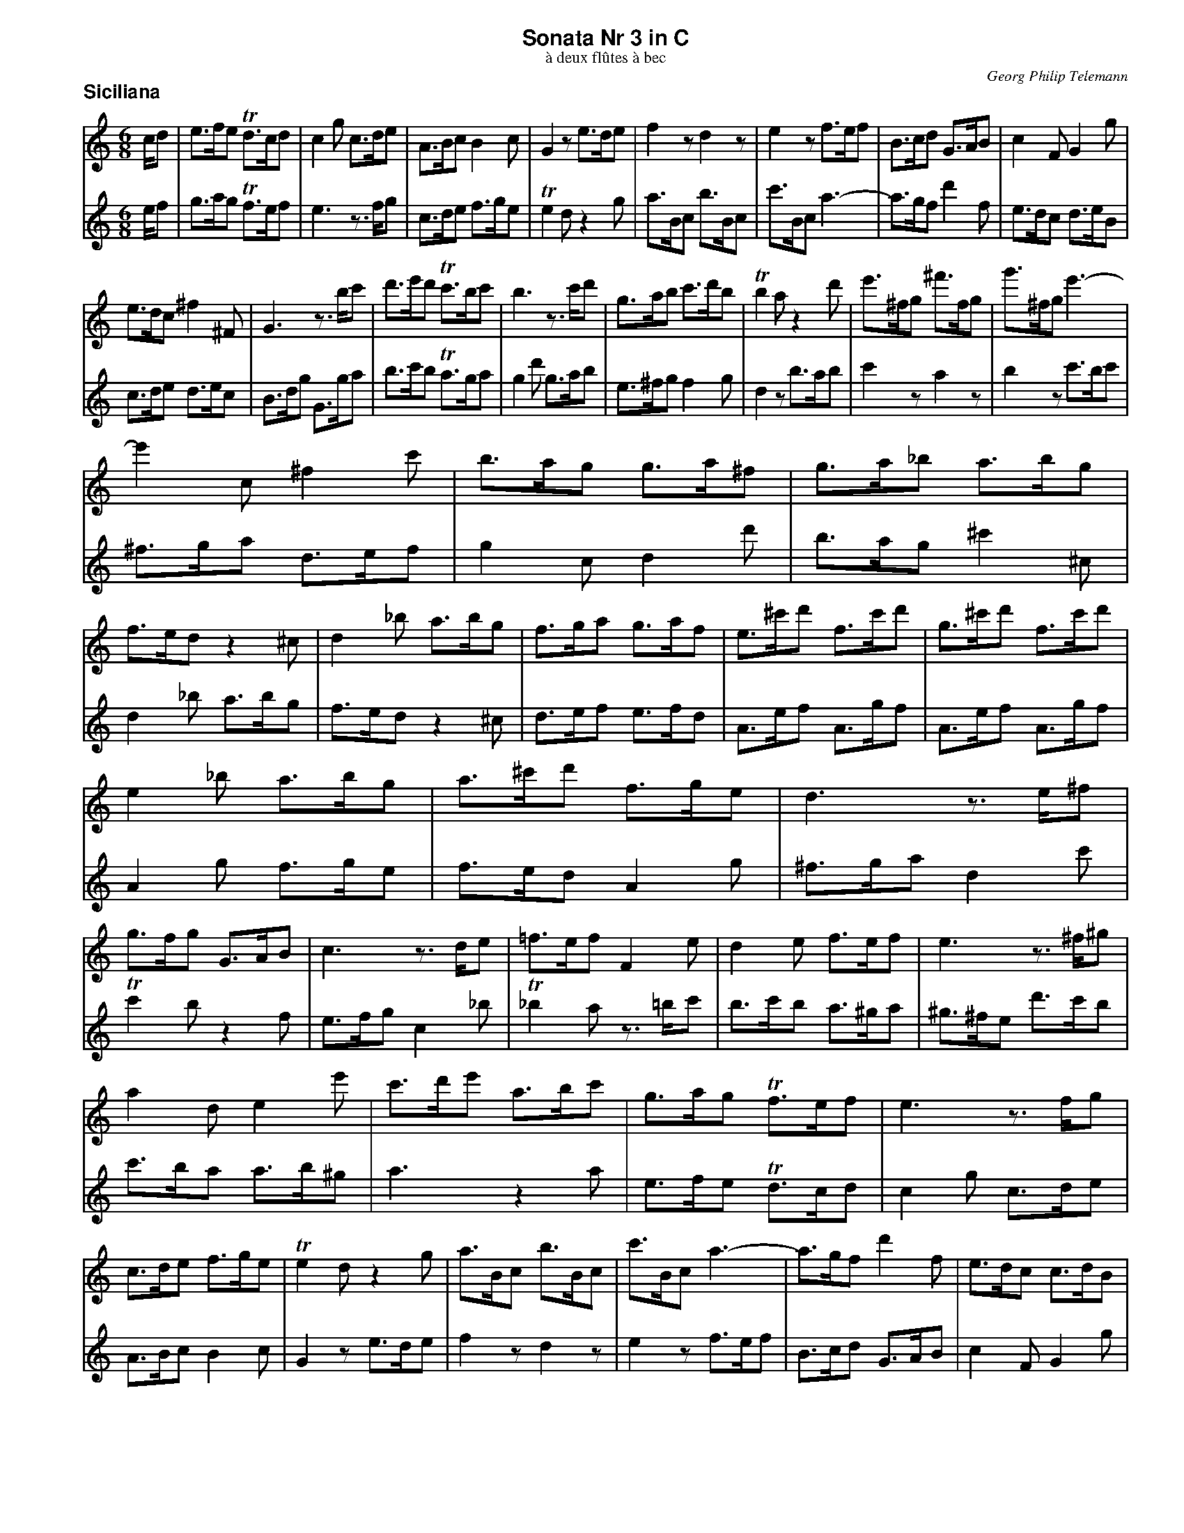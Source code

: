 %%scale         0.70
%%pagewidth     8.50in
%%pageheight   11.00in
%%leftmargin    0.60in
%%botmargin     0.30in
%%topmargin     0.20in
%%systaffsep    1.00cm
%%staffsep      1.00cm
%%titleleft     0
%%titlespace    0.00in
%%landscape     0
%%topspace      0.00in
%%composerspace 0.00in
%%lineskipfac   1.1
%%maxshrink     1.0
%%musicspace    7pt
%%partsspace    10
%%staffwidth    7.50in
%%subtitlespace 0.00in
%%composerfont  Times-Italic   11
%%barlabelfont  Helvetica-Bold 18 box
%%gchordfont    Helvetica-Bold 14
%%partsfont     Helvetica-Bold 14
%%subtitlefont  Times-Roman    12
%%textfont      Times-Roman    12
%%titlefont     Helvetica-Bold 16
%%vocalfont     Helvetica-Narrow-Bold 16
%%wordsfont     Helvetica-Narrow-Bold 12

X: 1
T: Sonata Nr 3 in C
T: \`a deux fl\^utes \`a bec
C: Georg Philip Telemann
N: Published in Hamburg in 1727
M: 6/8
L: 1/8
P: Siciliana
K: C
V: 1
c/d | e>fe Td>cd | c2g c>de | A>Bc B2c | G2z e>de | f2z d2z | e2z f>ef | B>cd G>AB | c2F G2g |
e>dc ^f2^F | G3 z>bc' | d'>e'd' Tc'>bc' | b3 z>c'd' | g>ab c'>d'b | Tb2a z2d' | e'>^fg ^f'>fg | g'>^fg e'3- |
e'2c ^f2c' | b>ag g>a^f | g>a_b a>bg | f>ed z2^c | d2_b a>bg | f>ga g>af | e>^c'd' f>c'd' | g>^c'd' f>c'd' |
%
e2_b a>bg | a>^c'd' f>ge | d3 z>e^f | g>fg G>AB | c3 z>de | =f>ef F2e | d2e f>ef | e3 z>^f^g |
a2d e2e' | c'>d'e' a>bc' | g>ag Tf>ef | e3 z>fg | c>de f>ge | Te2d z2g | a>Bc b>Bc | c'>Bc a3- | a>gf d'2f | e>dc c>dB |
c3 z>de | f>ef F>d^c | d3 z>e^f | g>^fg G2=f | e2d ^c>de | d2=c B>cd | c2a g>af | e>dc z2B | c>de d>ec | G>de G>fe |
G>de G>fe | G2f e>fd | g>bc' e>fd | c2g f>ge | d>bc' e>bc' | f>bc' e>bc' | d2a g>af | e>dc G2Tb | c'3 z3/ |]
V: 2
e/f | g>ag Tf>ef | e3 z>fg | c>de f>ge | Te2d z2g | a>Bc b>Bc | c'>Bc a3- | a>gf d'2f | e>dc d>eB |
c>de d>ec | B>dg G>ga | b>c'b Ta>ga | g2d' g>ab | e>^fg f2g | d2z b>ab | c'2z a2z | b2z c'>bc' |
^f>ga d>ef | g2c d2d' | b>ag ^c'2^c | d2_b a>bg | f>ed z2^c | d>ef e>fd | A>ef A>gf | A>ef A>gf |
%
A2g f>ge | f>ed A2g | ^f>ga d2c' | Tc'2b z2f | e>fg c2_b | T_b2a z>=bc' | b>c'b a>^ga | ^g>^fe d'>c'b |
c'>ba a>b^g | a3 z2a | e>fe Td>cd | c2g c>de | A>Bc B2c | G2z e>de | f2z d2z | e2z f>ef | B>cd G>AB | c2F G2g |
e>fg c2_b | T_b2a z2a | ^f>ga d2c' | Tc'2=b z>c'd' | g>a_b a>bg | f>ga g>af | e>dc z2B | c2a g>af | e>fg f>ge | d>bc' e>bc' |
f>bc' e>bc' | d2a g>af | e>dc G2f | e>fe d>ec | G>de G>fe | G>de G>fe | G2f e>fd | g>bc' e>fd | c3 z3/ |]

X: 2
T:
P: Vivace
M: 3/4
L: 1/8
K: C
V: 1
z6 | z6 | z6 | z6 | z6 | z6 | z6 | z6 | z6 | z6 | g4c'2 | Tb4e'2 |
d'2c'2b2 | a2d2b2 | Ta4g2 | a2d2b2 | Ta4g2 | c'6 | b2c'2Ta2 | g2gabc' |
d'c'bag^f | gdgabc' | d'c'bag=f | e2g2c'2 | e'2g'2z2 | e2g2c'2 | e'2g'2z2 | z2c'_bag |
fgagfe | defedc | =BcdcBA | G2c2e2 | g2c'2z2 | c4f2 | e2AGAB | cGcBcd |
%
ecdBcA | BdBGc2- | cABGec | BdBGc2- | cABGec | BdBGAB | c2F2G2 | c2z2c2 | B2z2B2 | A2z2A2 |
Gd'c'd'bd' | ad'c'd'ad' | Gd'c'd'gd' | ^fdfga2- | aabag^f |gegab2- | bbc'bag | a^fabc'2- |
c'c'd'c'ba | b2ede^f | g4c'2 | Tb4e'2 | d'2c'2b2 | a2d2b2 | Ta4g2 | a2d2b2 |
Ta4g2 | c'6 | b2c'2Ta2 | g2bc'd'2 | z2c'bc'2 | z2bab2 | z2c'ba^g | a2_baba | _bcagag | acgfgf |
%
gcagfe | f2A2d2 | f2a2z2 | F2A2d2 | f2a2z2 | z2gabc' | d'c'bag^f | gdgabc' |
d'c'bagf | e2g2c'2 | e'2g'2z2 | e2g2c'2 | e'2g'2z2 | f4_b2 | Ta4d'2 | c'2_b2z2 |
g2c2a2 | Tg4f2 | g2c2a2 | Tg4f2 | _b6 | a2_b2Tg2 | fafedc | d2^f2z2 |
gbgfed | e2^g2z2 | ac'agfe | f2a2z2 | bd'bc'd'b | g2b2z2 | c4f2 | e2AGAB |
%
cGcBcd | ecdBcA | BdBGc2- | cABGec | BdBGc2- | cABGec | BdBGAB | c2F2G2 |
cgfgeg | dgfgdg | c2z2c2 | B2z2B2 | egfgeg | dgfgdg | cgfgcg | BAGABc |
dcBcde | fedefg | agfgab | c'2f'2z2 | e'2d'c'ba | g2fedc | e2f2Td2 | cc'bagf | eagfed | cfedcB |
AdcBAG | f2e2z2 | a2g2z2 | c'2bagf | Te2d2z2 | c2F2G2 | Te2d2z2 | c'2bagf | e2f2Td2 | c6 |]
V: 2
c4f2 | Te4a2 | g2f2e2 | d2G2e2 | Td4c2 | d2G2e2 | Td4c2 | f6 | e2f2Td2 | c2cBcd | ecede^f | gdg^fga |
bga^fge | ^fafdg2- | ge^fdbg | ^fafdg2- | ge^fdbg | ^fafdef | g2c2d2 | B2d2g2 |
b2d'2z2 | B2d2g2 | b2d'2z2 | z2cdef | gfedcB | cGcdef | gfedc_B | A2c2f2 |
c'2e'2z2 | z2d'c'ba | gabagf | efgfed | cdedcB | A2AGAB | c4f2 | Te4a2 |
%
g2f2e2  |  d2G2e2 | Td4 c2  | d2G2e2  | Td4  c2 | f6     | e2f2Td2 |  cgfgeg | dgfgdg | cgfgcg |
B2z2g2  | ^f2z2f2 | e2z2e2  | d^fdcBA | B2^d2z2 | egedcB | c2e2z2  | ^fafgaf |
d2^f2z2 |  g4 c'2 | b2ede^f | gdg^fga | bga^fge |^fafdg2-| ge^fdbg | ^fafdg2-|
ge^fdbg | ^fafdef | g2c2d2  | G2fefe  | fGeded  | eGdcdc | dGedcB  |  c2efg2 | z2fef2 | z2ede2 |
%
z2fed^c | d2defg | agfed^c | dAdefg | agfedc  | B2d2g2  | b2d'2z2 | B2d2g2 |
b2d'2z2 | z2cdef | gfedcB  | cGcdef | gfedc_B | A2dcde  | fcfefg  | afgefd |
egecf2- | fdecaf | egecf2- | fdecaf | egecde  | f2_B2c2 | AFA=Bc2-| ccdcBA |
BGBcd2- | ddedcB | cAcde2- | eefedc | dBdef2- | ffgfed  | e2AGAB  | c4  f2 |
%
Te4a2 | g2f2e2 | d2G2e2 | Td4c2 | d2G2e2 | Td4c2 | f6 | e2f2Td2 |
c2z2c2 | B2z2B2 | egfgeg | dgfgdg | c2z2c2 | B2z2B2 | A2z2A2 | G2z4 |
BAGABc | dcBcde | fedefg | agfgab | c'2f2z2 | e2dcBA | G2F2G2 | c2z4 | cc'bagf | eagfed |
cfedcB | AdcBAG | f2e2z2 | a2g2z2 | c'2bagf | e2f2d2 | c'2bagf | Te2d2z2 | c2F2G2 | c6 |]

X: 3
T:
P: Andante
M: 4/4
L: 1/16
K: Am
V:1
[| z2cd e2cd e2a2 g2f2 | e2cd e2cd e2dc  Bfed  | cBA2 z2c'2- c'de^f gab2- | bcde ^fga2- aB^c^d eagf  |
   gega b2ga b2e'2 d'2c'2 | b2ga b2ga b2ag ^fc'ba | g2^fe T^d3e e2A2 B2B2 |
   e4   z2ed ^c2c2 z2cB | A2A2 z2^c2 d2d=c _BAG2 | A2^cA _BAG2 A2cA ecg2 | z2e^c ge_b2 z2ge bge'^c' |
%
   d'f'e'f' T^c'3d' d'ad'e' f'2a2 | gf'e'd' e'2g2 fe'd'^c' d'2f2 | ed'=c'b c'ba^g a2AB c2AB |
   c2z2 B2z2 c2AB c2AB | c2BA ^G2^g2 aedc Bfed | cc'ba T^g3a a2d'^c' d'2d'2 | z2f'e' d'2d'2 z2^ga b2d2 |
   dBc2 z2f'2 ^gab2 z2f'2 | ^gab2 z2ge b2d2 z2dB | f2^G2 z2fd b^gad e2e2 | A4 z4 z8 |]
V:2
[| z2AB c2AB c2z2 B2z2 | c2AB c2AB c2BA ^G2^g2 | aeab c'2e2  dc'ba  b2d2  | cba^g a2c2  Ba=g^f gfe^d |
   e2e^f g2ef g2z2 f2z2 | g2e^f g2ef g2fe ^d2^d'2 | e'bag ^fc'ba g2fe T^d3e |
   e2g^f g2g2 z2_ba g2g2 | z2^c'd' e'2g2 gef2 z2_b2 | ^cde2 z2_b2 cde2 z2cA | e^cg2 z2ec ge_b2 z2ge |
%
   fd^cd a2A2 d4 z2f'2- | f'gab c'd'e'2- e'fga bc'd'2- | d'e^f^g ad'c'b c'2cd e2cd |
   e2a2 g2f2 e2cd e2cd | e2dc Bfed c2BA ^G2^g2 | a2d2 e2e2 f2d2 z2ba | ^g2g2 z2g^f e2e2 z2^G2 |
   A2ag fed2 e2^ge fed2 | e2^ge b2d2 z2dB f2^G2 | z2fd b^gd'2- d'bc'a T^g3a | a4 z4 z8 |]

X: 4
T:
P: Allegro
M: 2/4
L: 1/16
K: C
V: 1
|: g2 |\
  e2g2 d2g2 | c2z2 a2z2 | g2c'2 f2c'2 | e4 z2e2 | fgag fedc | B2d2 B2f2 | efgf edcB |
  A2c2 A2c2 | defe dcBA | G2 B4 d2- | d2 f4 a2- | a4 zgfe | defe dcBA | G2 B4 d2- |
  d2 f4 d'2- | d'4 zc'ba | g2c'2 d2b2 | c'4 z2g2 | e2g2 d2g2 | c2z2 e2z2 | d2g2 c2g2 | B4 z2b2 |
  c'd'e'd' c'bag | ^f2a2 f2a2 | bc'd'c' bag^f | e2g2 e2g2 | abc'b ag^fe | d2 ^f4 a2- |
%
  a2 c'4 e'2- | e'4 zd'c'b | abc'b ag^fe | d2 ^f4 a2- | a2 c'4 ^f'2- | f'4 z2^f2 | g2c2 d4 |
  G2B2 d2g2 | ^f4 z2f2 | g4 z2g2 | ^f4 z2f2 | g4 z2g2 | ^f4 b4 | a2d'2 g2d'2 | ^f2z2 e2z2 |
  d4 z2^f2 | e2^g2 a2e2 | ^f2a2 d'2f2 | e2^g2 a2e2 |   ^f2a2 d'2d2 | e2c2 d4 | g2e2 ^f4 |
  b2g2 c'2g2 | d'2g2 e'2g2 | b2g2 c'2g2 | d'2g2 e'2g2 | ^f2d2 a2c2 | B2d2 g4- | g2^fe dcBA | G6 :|
%
|: d2 |\
  g2d2 a2d2 | b2z2 c'2z2 | d'2g2 c'2^f2 | b2g2 z2G2 | c2G2 d2G2 | e2z2 f2z2 | g2c2 f2B2 | e2c2 z2e2 | fga_b c'aga | fga_b c'aga | ^fga=b c'aga |
  ^fgab c'aga | b2g2 dg^fg | b2g2 dg^fg | b2^g2 eg^fg | b2^g2 eg^fg | a2z2 =g2z2 | f2z2 e2z2 | d2z2 c2z2 | B2d2 f2A2 |
  ^G4 A2B2 | c4 z2B2 | A4 ^G4 | A4 z4 | d2^f2 a2d'2 | b4 z2b2 | c2e2 g2c'2 | a2b2 c'2a2 | g2b2 c'2g2 | f2b2 c'2f2 | f2d2 e2B2 | c4 z2c2 |
  B4 z2B2 | A4 z2A2 | G4 z2g2 | e2g2 d2g2 | c2z2 B2z2 | A2c2 F2f2 | e2z2 d2z2 | c2g2 e2g2 | a2f2 d2^f2 | gabc' d'c'ba | g2e2 c2e2 |
%
  fgab c'bag | f2d2 B2d2 | B2G2 d2G2 | f2G2 d2c2 | BcBA Bcde | f2d2 B2d2 | B2G2 d2G2 | f2G2 d2G2 | B2G2 g4 | e2c2 G2g2 |
  e2c2 GcBc | e2c2 GcBc | e2^c2 AcBc | e2^c2 AcBc | defg afef | g4 zede | fgab c'aga | bc'd'e' f'd'c'd' |
  bc'd'e' f'd'c'd' | e'2c'2 d'2g2 | c'2a2 b2e2 | a2f2 g2c2 | f4 z2g2  | a2f2 g4 | c'2a2 b4 | e'2g2 g'2g2 | d'2g2 f'2g2 | e'2g2 g'2g2 | d'2g2 f'2g2 |
  e'2c'2 d'2a2 | b2g2 c'4- | c'2ba gfed | c4 d'2b2 | c4 e'4 | B4 d'4 | c4 e'4 | B4 d'4 | c4 f4 | z2ed e2c2 | a2f2 g2G2 | c6 :|
V: 2
|: z2 |\
  c4 B4 | A2c2 F2f2 | e4 d4 | c2g2 e2g2 | a2f2 d2^f2 | gabc' d'c'ba | g2e2 c2e2 |
  fgab c'bag | f2d2 B2d2 | B2G2 d2G2 | f2G2 d2c2 | BcBA Bcde | f2d2 B2d2 | B2G2 d2G2 |
  f2G2 d2G2 | B2G2 g4 | e2c2 G2g2 | e2g2 d2g2 | c2z2 B2z2 | e2g2 c2g2 | B2z2 A2z2 | G2d2 B2d2 |
  e2c2 A2^c2 | de^fg agfe | d2B2 G2B2 | cde^f gfed | c2a2 ^f2a2 | ^f2d2 a2d2 |
%
  c'2d2 a2g2 | ^fgfe fgab | c'2a2 ^f2a2 | ^f2d2 a2d2 | c'2d2 a2d2 |d'2d2 c'4 | b2ag d2^f2 |
  g4 z2b2 | a2^c'2 d'2a2 | b2d2 G2b2 | a2^c'2 d'2a2 | b2d2 G2b2 | a2d'2 g2d'2 | ^f2z2 b2z2 | a2d'2 g2d'2 |
  ^fgag f2d2 | ^c4 z2c2 | d4 z2d2 | ^c4 z2c2 | d4 z2B2 | =c4 ^f2d2 | e4 a2^f2 |
  g4 a4 | b4 c'4 | g4 a4 | b4 c'4 | z2^fe f2a2 | d4 z2B2 | e2c2 d2^f2 | g6 :|
%
|: z2 |\
  z6 d2 | g2d2 a2d2 | b2z2 a2z2 | g4 z4 | z6 G2 | c2G2 d2G2 | e2z2 d2z2 | c4 c'2g2 | a2f2 cfef | a2f2 cfef | a2^f2 dfef |
  a2^f2 dfef | gabc' d'bab | gabc' d'bab | ^gabc' d'bab | ^gabc' d'bab | c'2a2 b2e2 | a2f2 g2c2 | f2d2 e2A2 | d4 z2f2 |
  e2f2 e2^d2 | e2^g2 a2d2 | cdec BcdB | A2c2 e2a2 | ^f4 z2f2 | G2B2 d2g2 | e4 z2e2 | f4 z2f2 | e4 z2e2 | d4 z2d2 | c4 z2g2 | e2^f2 g2e2 |
  d2^f2 g2d2 | c2^f2 g2c2 | c2A2 B4 | z6 g2 | e2g2 d2g2 | c2z2 a2z2 | g2c'2 f2c'2 | e4 z2e2 | fgag fedc | B2d2 B2d2 | efgf edcB |
%
  A2c2 A2c2 | defe dcBA | G2 B4 d2- | d2 f4 a2- | a4 zgfe | defe dcBA | G2 B4 d2- | d2 f4 d'2- | d'4 zc'ba | g2c'2 d2b2 |
  cdef gede | cdef gede | ^cdef gede | ^cdef gede | f4 zd^cd | efga _bgfg | a4 z^fef | gabc' d'bab |
  gabc' d'bab | c'2z2 b2z2 | a2z2 g2z2 | f2z2 e2z2 | d4 z2e2 | f4 b2g2 | a4 d'2b2 | c4 e'4 | B4 d'4 | c4 e'4 | B4 d'4 |
  c4 f4 | z2ed e2c2 | a2f2 g2b2 | c'2a2 b4 | e'2g2 g'2g2 | d'2g2 f'2g2 | e'2g2 g'2g2 | d'2g2 f'2g2 | e'2c'2 d'2a2 | b2g2 c'4- | c'2ba gfed | c6 :|
